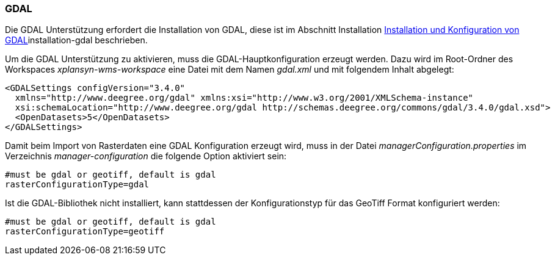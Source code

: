 === GDAL


Die GDAL Unterstützung erfordert die Installation von GDAL, diese ist im
Abschnitt Installation link:configuration_gdal.html[Installation und Konfiguration von GDAL]installation-gdal beschrieben.

Um die GDAL Unterstützung zu aktivieren, muss die
GDAL-Hauptkonfiguration erzeugt werden. Dazu wird im Root-Ordner des
Workspaces _xplansyn-wms-workspace_ eine Datei mit dem Namen _gdal.xml_
und mit folgendem Inhalt abgelegt:

----
<GDALSettings configVersion="3.4.0"
  xmlns="http://www.deegree.org/gdal" xmlns:xsi="http://www.w3.org/2001/XMLSchema-instance"
  xsi:schemaLocation="http://www.deegree.org/gdal http://schemas.deegree.org/commons/gdal/3.4.0/gdal.xsd">
  <OpenDatasets>5</OpenDatasets>
</GDALSettings>
----

Damit beim Import von Rasterdaten eine GDAL Konfiguration erzeugt wird,
muss in der Datei _managerConfiguration.properties_ im Verzeichnis
_manager-configuration_ die folgende Option aktiviert sein:

----
#must be gdal or geotiff, default is gdal
rasterConfigurationType=gdal
----

Ist die GDAL-Bibliothek nicht installiert, kann stattdessen der
Konfigurationstyp für das GeoTiff Format konfiguriert werden:

----
#must be gdal or geotiff, default is gdal
rasterConfigurationType=geotiff
----
